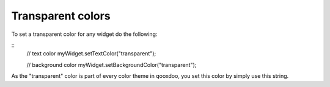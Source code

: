 Transparent colors
******************

To set a transparent color for any widget do the following:

::
    // text color
    myWidget.setTextColor("transparent");

    // background color
    myWidget.setBackgroundColor("transparent");

As the "transparent" color is part of every color theme in qooxdoo, you set this color by simply use this string.